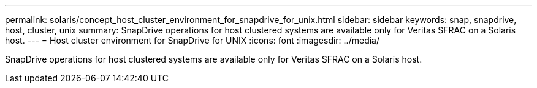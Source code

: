 ---
permalink: solaris/concept_host_cluster_environment_for_snapdrive_for_unix.html
sidebar: sidebar
keywords: snap, snapdrive, host, cluster, unix
summary: SnapDrive operations for host clustered systems are available only for Veritas SFRAC on a Solaris host.
---
= Host cluster environment for SnapDrive for UNIX
:icons: font
:imagesdir: ../media/

[.lead]
SnapDrive operations for host clustered systems are available only for Veritas SFRAC on a Solaris host.

